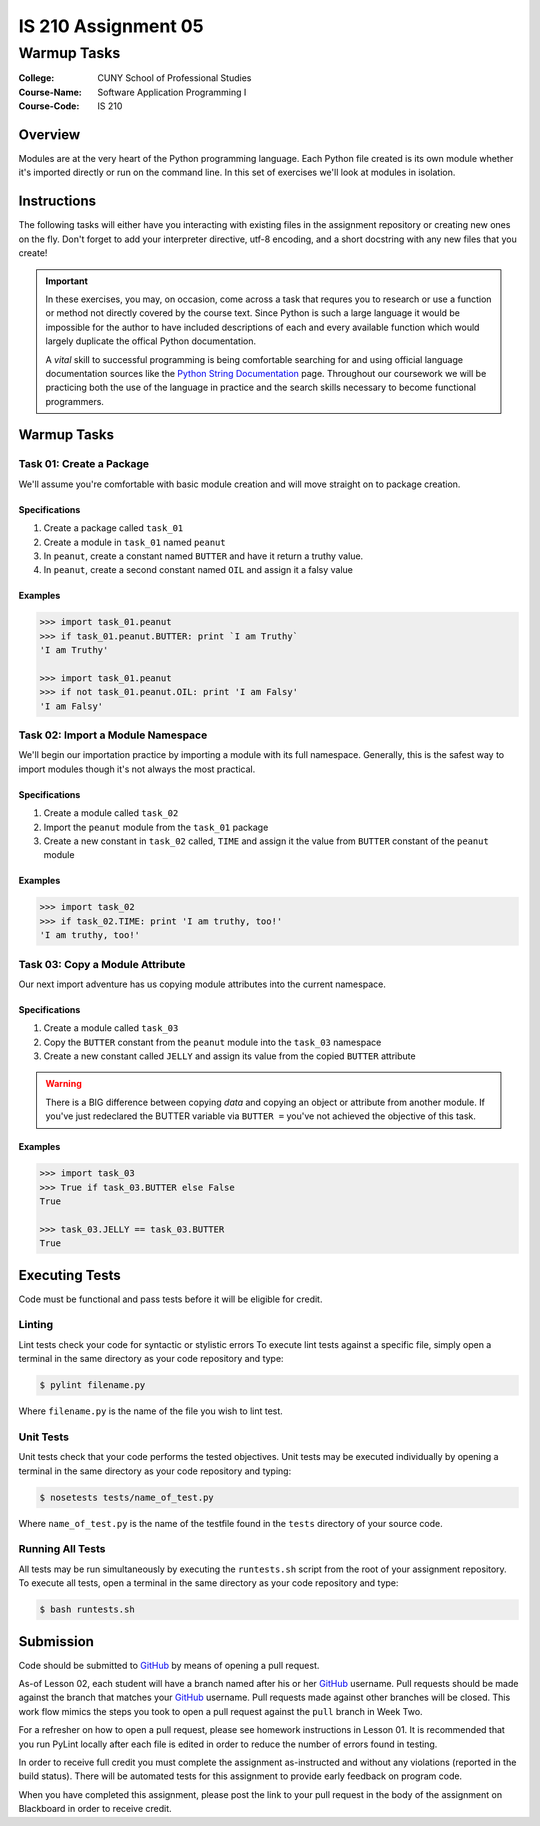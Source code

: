 ####################
IS 210 Assignment 05
####################
************
Warmup Tasks
************

:College: CUNY School of Professional Studies
:Course-Name: Software Application Programming I
:Course-Code: IS 210

Overview
========

Modules are at the very heart of the Python programming language. Each Python
file created is its own module whether it's imported directly or run on the
command line. In this set of exercises we'll look at modules in isolation.

Instructions
============

The following tasks will either have you interacting with existing files in
the assignment repository or creating new ones on the fly. Don't forget to add
your interpreter directive, utf-8 encoding, and a short docstring with any new
files that you create!

.. important::

    In these exercises, you may, on occasion, come across a task that requres
    you to research or use a function or method not directly covered by the
    course text. Since Python is such a large language it would be impossible
    for the author to have included descriptions of each and every available
    function which would largely duplicate the offical Python documentation.

    A *vital* skill to successful programming is being comfortable searching
    for and using official language documentation sources like the
    `Python String Documentation`_ page. Throughout our coursework we will be
    practicing both the use of the language in practice and the search skills
    necessary to become functional programmers.

Warmup Tasks
============

Task 01: Create a Package
-------------------------

We'll assume you're comfortable with basic module creation and will move
straight on to package creation.

Specifications
^^^^^^^^^^^^^^

#.  Create a package called ``task_01``

#.  Create a module in ``task_01`` named ``peanut``

#.  In ``peanut``, create a constant named ``BUTTER`` and have it return a
    truthy value.

#.  In ``peanut``, create a second constant named ``OIL`` and assign it a
    falsy value

Examples
^^^^^^^^

.. code:: pycon

    >>> import task_01.peanut
    >>> if task_01.peanut.BUTTER: print `I am Truthy`
    'I am Truthy'

    >>> import task_01.peanut
    >>> if not task_01.peanut.OIL: print 'I am Falsy'
    'I am Falsy'

Task 02: Import a Module Namespace
----------------------------------

We'll begin our importation practice by importing a module with its full
namespace. Generally, this is the safest way to import modules though it's not
always the most practical.

Specifications
^^^^^^^^^^^^^^

#.  Create a module called ``task_02``

#.  Import the ``peanut`` module from the ``task_01`` package

#.  Create a new constant in ``task_02`` called, ``TIME`` and assign it the
    value from ``BUTTER`` constant of the ``peanut`` module

Examples
^^^^^^^^

.. code:: pycon

    >>> import task_02
    >>> if task_02.TIME: print 'I am truthy, too!'
    'I am truthy, too!'

Task 03: Copy a Module Attribute
--------------------------------

Our next import adventure has us copying module attributes into the current
namespace.

Specifications
^^^^^^^^^^^^^^

#.  Create a module called ``task_03``

#.  Copy the ``BUTTER`` constant from the ``peanut`` module into the ``task_03``
    namespace

#.  Create a new constant called ``JELLY`` and assign its value from the
    copied ``BUTTER`` attribute

.. warning::

    There is a BIG difference between copying *data* and copying an object or
    attribute from another module. If you've just redeclared the BUTTER
    variable via ``BUTTER =`` you've not achieved the objective of this
    task.

Examples
^^^^^^^^

.. code:: pycon

    >>> import task_03
    >>> True if task_03.BUTTER else False
    True

    >>> task_03.JELLY == task_03.BUTTER
    True

Executing Tests
===============

Code must be functional and pass tests before it will be eligible for credit.

Linting
-------

Lint tests check your code for syntactic or stylistic errors To execute lint
tests against a specific file, simply open a terminal in the same directory as
your code repository and type:

.. code:: console

    $ pylint filename.py

Where ``filename.py`` is the name of the file you wish to lint test.

Unit Tests
----------

Unit tests check that your code performs the tested objectives. Unit tests
may be executed individually by opening a terminal in the same directory as
your code repository and typing:

.. code:: console

    $ nosetests tests/name_of_test.py

Where ``name_of_test.py`` is the name of the testfile found in the ``tests``
directory of your source code.

Running All Tests
-----------------

All tests may be run simultaneously by executing the ``runtests.sh`` script
from the root of your assignment repository. To execute all tests, open a
terminal in the same directory as your code repository and type:

.. code:: console

    $ bash runtests.sh

Submission
==========

Code should be submitted to `GitHub`_ by means of opening a pull request.

As-of Lesson 02, each student will have a branch named after his or her
`GitHub`_ username. Pull requests should be made against the branch that
matches your `GitHub`_ username. Pull requests made against other branches will
be closed.  This work flow mimics the steps you took to open a pull request
against the ``pull`` branch in Week Two.

For a refresher on how to open a pull request, please see homework instructions
in Lesson 01. It is recommended that you run PyLint locally after each file
is edited in order to reduce the number of errors found in testing.

In order to receive full credit you must complete the assignment as-instructed
and without any violations (reported in the build status). There will be
automated tests for this assignment to provide early feedback on program code.

When you have completed this assignment, please post the link to your
pull request in the body of the assignment on Blackboard in order to receive
credit.

.. _GitHub: https://github.com/
.. _Python String Documentation: https://docs.python.org/2/library/stdtypes.html
